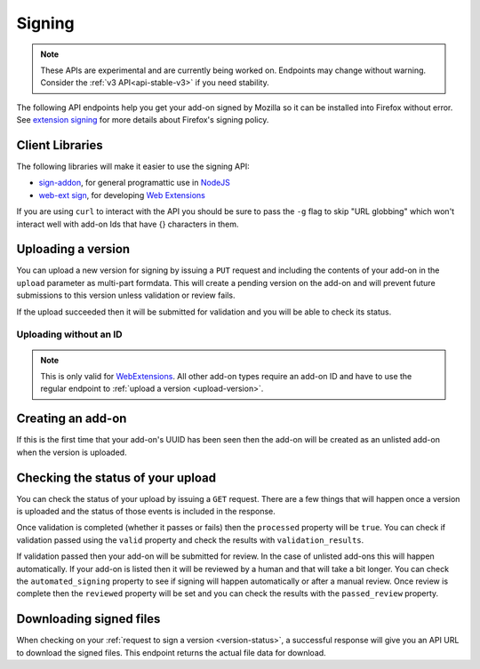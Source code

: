 =======
Signing
=======

.. note::

    These APIs are experimental and are currently being worked on. Endpoints
    may change without warning. Consider the :ref:`v3 API<api-stable-v3>`
    if you need stability.

The following API endpoints help you get your add-on signed by Mozilla
so it can be installed into Firefox without error. See
`extension signing <https://wiki.mozilla.org/Addons/Extension_Signing>`_
for more details about Firefox's signing policy.

----------------
Client Libraries
----------------

The following libraries will make it easier to use the signing API:

* `sign-addon <https://github.com/mozilla/sign-addon/>`_, for general programattic use in
  `NodeJS <https://nodejs.org/>`_
* `web-ext sign <https://developer.mozilla.org/en-US/Add-ons/WebExtensions/Getting_started_with_web-ext#Signing_your_extension_for_distribution>`_,
  for developing `Web Extensions <https://developer.mozilla.org/en-US/Add-ons/WebExtensions>`_

If you are using ``curl`` to interact with the API you should be sure to pass
the ``-g`` flag to skip "URL globbing" which won't interact well with add-on
Ids that have {} characters in them.


.. _upload-version:

-------------------
Uploading a version
-------------------

You can upload a new version for signing by issuing a ``PUT`` request
and including the contents of your add-on in the ``upload`` parameter
as multi-part formdata. This will create a pending version on the
add-on and will prevent future submissions to this version unless
validation or review fails.

If the upload succeeded then it will be submitted for
validation and you will be able to check its status.

.. http:put:: /api/v4/addons/(string:guid)/versions/(string:version)/

    **Request:**

    .. sourcecode:: bash

        curl "https://addons.mozilla.org/api/v4/addons/@my-addon/versions/1.0/"
            -g -XPUT --form "upload=@build/my-addon.xpi"
            -H "Authorization: JWT <jwt-token>"

    :param guid: The add-on `extension identifier <https://developer.mozilla.org/en-US/Add-ons/Install_Manifests#id>`_.
    :param version: The version of the add-on.
    :form upload: The add-on file being uploaded.
    :form channel: (optional) The channel this version should be uploaded to,
        which determines its visibility on the site. It can be either
        ``unlisted`` or ``listed``.  See the note below.
    :reqheader Content-Type: multipart/form-data

    .. note::
        ``channel`` is only valid for new versions on existing add-ons.
        If the add-on is new then the version will be created as ``unlisted``.
        If the parameter isn't supplied then the channel of the most recent
        version (submitted either via this API or the website) will be assumed.
        For example, if you submit a version as ``listed`` then the next version
        will be ``listed`` if you don't specify the channel.

    **Response:**

    The response body will be the same as the :ref:`version-status` response.

    :statuscode 201: new add-on and version created.
    :statuscode 202: new version created.
    :statuscode 400: an error occurred, check the `error` value in the JSON.
    :statuscode 401: authentication failed.
    :statuscode 403: you do not own this add-on.
    :statuscode 409: version already exists.


Uploading without an ID
-----------------------

.. note::
    This is only valid for `WebExtensions <https://wiki.mozilla.org/WebExtensions>`_.
    All other add-on types require an add-on ID and have to use the regular
    endpoint to :ref:`upload a version <upload-version>`.


.. http:post:: /api/v4/addons/

    **Request:**

    .. sourcecode:: bash

        curl "https://addons.mozilla.org/api/v4/addons/"
            -g -XPOST -F "upload=@build/my-addon.xpi" -F "version=1.0"
            -H "Authorization: JWT <jwt-token>"

    :form upload: The add-on file being uploaded.
    :form version: The version of the add-on.
    :reqheader Content-Type: multipart/form-data

    **Response:**

    The response body will be the same as the :ref:`version-status` response.

    :statuscode 201: new add-on and version created.
    :statuscode 202: new version created.
    :statuscode 400: an error occurred, check the `error` value in the JSON.
    :statuscode 401: authentication failed.
    :statuscode 403: you do not own this add-on.
    :statuscode 409: version already exists.

------------------
Creating an add-on
------------------

If this is the first time that your add-on's UUID has been seen then
the add-on will be created as an unlisted add-on when the version is
uploaded.

.. _`version-status`:

-----------------------------------
Checking the status of your upload
-----------------------------------

You can check the status of your upload by issuing a ``GET`` request.
There are a few things that will happen once a version is uploaded
and the status of those events is included in the response.

Once validation is completed (whether it passes or fails) then the
``processed`` property will be ``true``. You can check if validation
passed using the ``valid`` property and check the results with
``validation_results``.

If validation passed then your add-on will be submitted for review.
In the case of unlisted add-ons this will happen automatically.  If your add-on
is listed then it will be reviewed by a human and that will take a bit longer.
You can check the ``automated_signing`` property to see if signing will happen
automatically or after a manual review. Once review is complete then the
``reviewed`` property will be set and you can check the results with the
``passed_review`` property.

.. http:get:: /api/v4/addons/(string:guid)/versions/(string:version)/[uploads/(string:upload-pk)/]

    **Request:**

    .. sourcecode:: bash

        curl "https://addons.mozilla.org/api/v4/addons/@my-addon/versions/1.0/"
            -g -H "Authorization: JWT <jwt-token>"

    :param guid: The add-on `extension identifier <https://developer.mozilla.org/en-US/Add-ons/Install_Manifests#id>`_.
    :param version: the version of the add-on.
    :param upload-pk: (optional) the pk for a specific upload.

    **Response:**

    .. code-block:: json

            {
                "guid": "420854ee-7a85-42b9-822f-8e03dc5f6de9",
                "active": true,
                "automated_signing": true,
                "files": [
                    {
                        "download_url": "https://addons.mozilla.org/api/v4/downloads/file/100/example-id.0-fx+an.xpi?src=api",
                        "hash": "sha256:1bb945266bf370170a656350d9b640cbcaf70e671cf753c410e604219cdd9267",
                        "signed": true
                    }
                ],
                "passed_review": true,
                "pk": "f68abbb3b1624c098fe979a409fe3ce9",
                "processed": true,
                "reviewed": true,
                "url": "https://addons.mozilla.org/api/v4/addons/@example-id.0/uploads/f68abbb3b1624c098fe979a409fe3ce9/",
                "valid": true,
                "validation_results": {},
                "validation_url": "https://addons.mozilla.org/en-US/developers/upload/f68abbb3b1624c098fe979a409fe3ce9",
                "version": "1.0"
            }

    :>json guid: The GUID of the addon.
    :>json active: version is active.
    :>json automated_signing:
        If true, the version will be signed automatically. If false it will end
        up in the manual review queue when valid.
    :>json files[].download_url:
        URL to :ref:`download the add-on file <download-signed-file>`.
    :>json files[].hash:
        Hash of the file contents, prefixed by the hashing algorithm used.
        Example: ``sha256:1bb945266bf3701...`` . In the case of signed files,
        the hash will be that of the final signed file, not the original
        unsigned file.
    :>json files[].signed: if the file is signed.
    :>json passed_review: if the version has passed review.
    :>json pk: the pk for this upload.
    :>json processed: if the version has been processed by the validator.
    :>json reviewed: if the version has been reviewed.
    :>json url: URL to check the status of this upload.
    :>json valid: if the version passed validation.
    :>json validation_results: the validation results (removed from the example for brevity).
    :>json validation_url: a URL to the validation results in HTML format.
    :>json version: the version.

    :statuscode 200: request successful.
    :statuscode 401: authentication failed.
    :statuscode 403: you do not own this add-on.
    :statuscode 404: add-on or version not found.

.. _download-signed-file:

------------------------
Downloading signed files
------------------------

When checking on your :ref:`request to sign a version <version-status>`,
a successful response will give you an API URL to download the signed files.
This endpoint returns the actual file data for download.

.. http:get:: /api/v4/file/[int:file_id]/[string:base_filename]

    **Request:**

    .. sourcecode:: bash

        curl "https://addons.mozilla.org/api/v4/file/123/some-addon.xpi?src=api"
            -g -H "Authorization: JWT <jwt-token>"

    :param file_id: the primary key of the add-on file.
    :param base_filename:
        the base filename. This is just a convenience for
        clients so that they write meaningful file names to disk.

    **Response:**

    There are two possible responses:

    * Binary data containing the file
    * A header that redirects you to a mirror URL for the file.
      In this case, the initial response will include a
      ``SHA-256`` hash of the file in the header ``X-Target-Digest``.
      Clients should check that the final downloaded file matches
      this hash.

    :statuscode 200: request successful.
    :statuscode 302: file resides at a mirror URL
    :statuscode 401: authentication failed.
    :statuscode 404: file does not exist or requester does not have
                     access to it.
